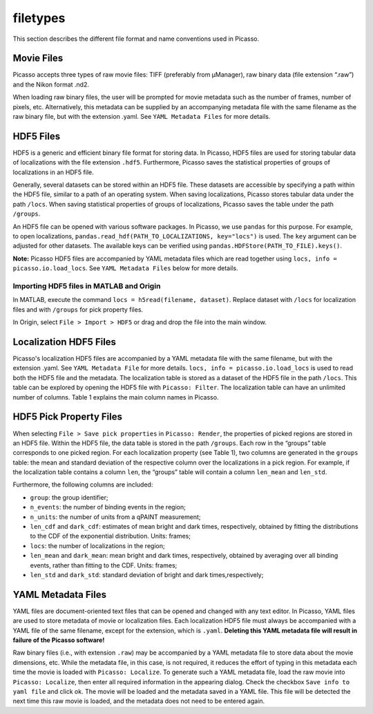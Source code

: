 filetypes
=========

This section describes the different file format and name conventions used in Picasso.

Movie Files
-----------

Picasso accepts three types of raw movie files: TIFF (preferably from μManager), raw binary data (file extension “.raw”) and the Nikon format .nd2.

When loading raw binary files, the user will be prompted for movie metadata such as the number of frames, number of pixels, etc. Alternatively, this metadata can be supplied by an accompanying metadata file with the same filename as the raw binary file, but with the extension .yaml. See ``YAML Metadata Files`` for more details.

HDF5 Files
----------

HDF5 is a generic and efficient binary file format for storing data. In Picasso, HDF5 files are used for storing tabular data of localizations with the file extension ``.hdf5``. Furthermore, Picasso saves the statistical properties of groups of localizations in an HDF5 file.

Generally, several datasets can be stored within an HDF5 file. These datasets are accessible by specifying a path within the HDF5 file, similar to a path of an operating system. When saving localizations, Picasso stores tabular data under the path ``/locs``. When saving statistical properties of groups of localizations, Picasso saves the table under the path ``/groups``.

An HDF5 file can be opened with various software packages. In Picasso, we use ``pandas`` for this purpose. For example, to open localizations, ``pandas.read_hdf(PATH_TO_LOCALIZATIONS, key="locs")`` is used. The ``key`` argument can be adjusted for other datasets. The available keys can be verified using ``pandas.HDFStore(PATH_TO_FILE).keys()``.

**Note:** Picasso HDF5 files are accompanied by YAML metadata files which are read together using ``locs, info = picasso.io.load_locs``. See ``YAML Metadata Files`` below for more details.


Importing HDF5 files in MATLAB and Origin
~~~~~~~~~~~~~~~~~~~~~~~~~~~~~~~~~~~~~~~~~

In MATLAB, execute the command ``locs = h5read(filename, dataset)``. Replace dataset with ``/locs`` for localization files and with ``/groups`` for pick property files.

In Origin, select ``File > Import > HDF5`` or drag and drop the file into the main window.

Localization HDF5 Files
-----------------------

Picasso's localization HDF5 files are accompanied by a YAML metadata file with the same filename, but with the extension .yaml. See ``YAML Metadata File`` for more details. ``locs, info = picasso.io.load_locs`` is used to read both the HDF5 file and the metadata. The localization table is stored as a dataset of the HDF5 file in the path ``/locs``. This table can be explored by opening the HDF5 file with ``Picasso: Filter``. The localization table can have an unlimited number of columns. Table 1 explains the main column names in Picasso.

.. csv-table:: Table 1: Name, description and data type for the main columns used in Picasso.
   :file: table01.csv
   :widths: 20, 20, 20
   :header-rows: 1


HDF5 Pick Property Files
------------------------

When selecting ``File > Save pick properties`` in ``Picasso: Render``, the properties of picked regions are stored in an HDF5 file. Within the HDF5 file, the data table is stored in the path ``/groups``.
Each row in the “groups” table corresponds to one picked region. For each localization property (see Table 1), two columns are generated in the ``groups`` table: the mean and standard deviation of the respective column over the localizations in a pick region. For example, if the localization table contains a column ``len``, the “groups” table will contain a column ``len_mean`` and ``len_std``.

Furthermore, the following columns are included: 

- ``group``: the group identifier;
- ``n_events``: the number of binding events in the region;
- ``n_units``: the number of units from a qPAINT measurement;
- ``len_cdf`` and ``dark_cdf``: estimates of mean bright and dark times, respectively, obtained by fitting the distributions to the CDF of the exponential distribution. Units: frames;
- ``locs``: the number of localizations in the region;
- ``len_mean`` and ``dark_mean``: mean bright and dark times, respectively, obtained by averaging over all binding events, rather than fitting to the CDF. Units: frames;
- ``len_std`` and ``dark_std``: standard deviation of bright and dark times,respectively;

YAML Metadata Files
-------------------

YAML files are document-oriented text files that can be opened and changed with any text editor. In Picasso, YAML files are used to store metadata of movie or localization files.
Each localization HDF5 file must always be accompanied with a YAML file of the same filename, except for the extension, which is ``.yaml``. **Deleting this YAML metadata file will result in failure of the Picasso software!**

Raw binary files (i.e., with extension ``.raw``) may be accompanied by a YAML metadata file to store data about the movie dimensions, etc. While the metadata file, in this case, is not required, it reduces the effort of typing in this metadata each time the movie is loaded with ``Picasso: Localize``. To generate such a YAML metadata file, load the raw movie into ``Picasso: Localize``, then enter all required information in the appearing dialog. Check the checkbox ``Save info to yaml file`` and click ok. The movie will be loaded and the metadata saved in a YAML file. This file will be detected the next time this raw movie is loaded, and the metadata does not need to be entered again.